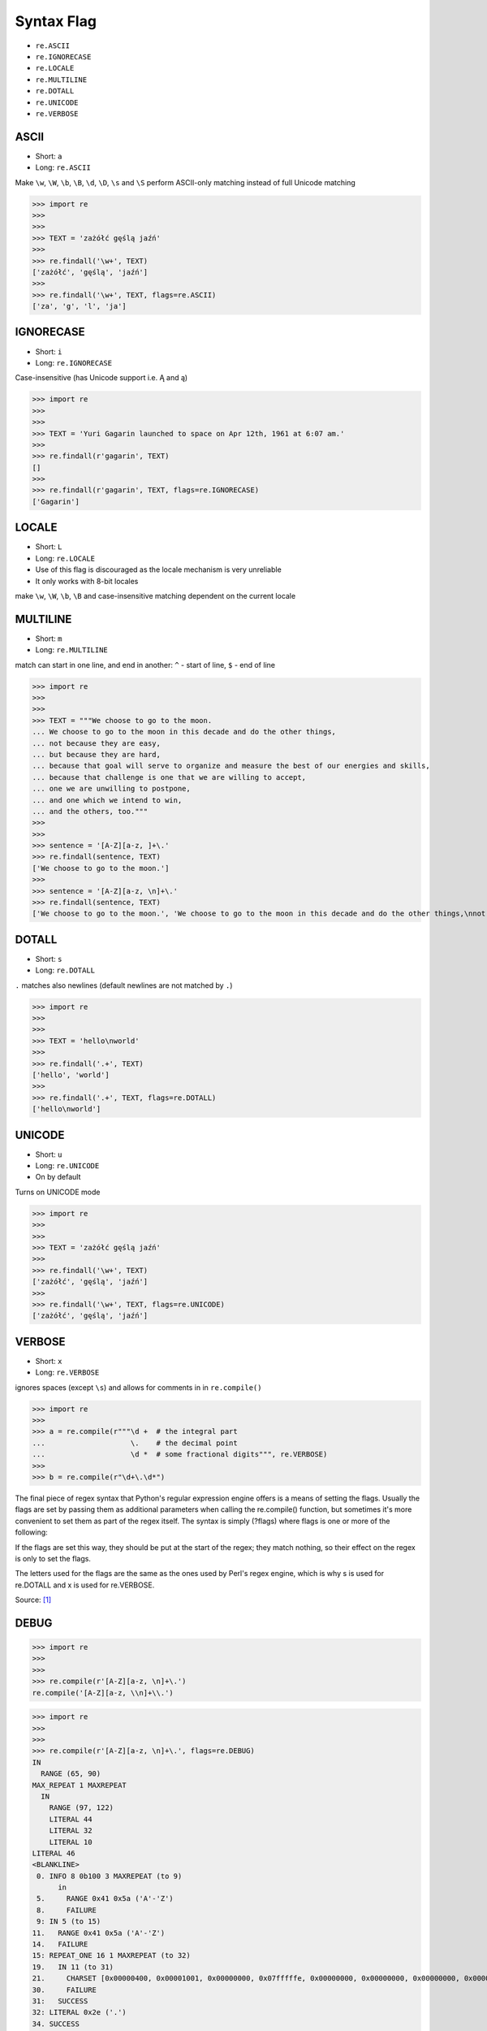Syntax Flag
===========
* ``re.ASCII``
* ``re.IGNORECASE``
* ``re.LOCALE``
* ``re.MULTILINE``
* ``re.DOTALL``
* ``re.UNICODE``
* ``re.VERBOSE``


ASCII
-----
* Short: ``a``
* Long: ``re.ASCII``

Make ``\w``, ``\W``, ``\b``, ``\B``, ``\d``, ``\D``, ``\s`` and ``\S`` perform ASCII-only matching instead of full Unicode matching

>>> import re
>>>
>>>
>>> TEXT = 'zażółć gęślą jaźń'
>>>
>>> re.findall('\w+', TEXT)
['zażółć', 'gęślą', 'jaźń']
>>>
>>> re.findall('\w+', TEXT, flags=re.ASCII)
['za', 'g', 'l', 'ja']


IGNORECASE
----------
* Short: ``i``
* Long: ``re.IGNORECASE``

Case-insensitive (has Unicode support i.e. Ą and ą)

>>> import re
>>>
>>>
>>> TEXT = 'Yuri Gagarin launched to space on Apr 12th, 1961 at 6:07 am.'
>>>
>>> re.findall(r'gagarin', TEXT)
[]
>>>
>>> re.findall(r'gagarin', TEXT, flags=re.IGNORECASE)
['Gagarin']


LOCALE
------
* Short: ``L``
* Long: ``re.LOCALE``
* Use of this flag is discouraged as the locale mechanism is very unreliable
* It only works with 8-bit locales

make ``\w``, ``\W``, ``\b``, ``\B`` and case-insensitive matching dependent on the current locale


MULTILINE
----------
* Short: ``m``
* Long: ``re.MULTILINE``

match can start in one line, and end in another: ``^`` - start of line, ``$`` - end of line

>>> import re
>>>
>>>
>>> TEXT = """We choose to go to the moon.
... We choose to go to the moon in this decade and do the other things,
... not because they are easy,
... but because they are hard,
... because that goal will serve to organize and measure the best of our energies and skills,
... because that challenge is one that we are willing to accept,
... one we are unwilling to postpone,
... and one which we intend to win,
... and the others, too."""
>>>
>>>
>>> sentence = '[A-Z][a-z, ]+\.'
>>> re.findall(sentence, TEXT)
['We choose to go to the moon.']
>>>
>>> sentence = '[A-Z][a-z, \n]+\.'
>>> re.findall(sentence, TEXT)
['We choose to go to the moon.', 'We choose to go to the moon in this decade and do the other things,\nnot because they are easy,\nbut because they are hard,\nbecause that goal will serve to organize and measure the best of our energies and skills,\nbecause that challenge is one that we are willing to accept,\none we are unwilling to postpone,\nand one which we intend to win,\nand the others, too.']


DOTALL
------
* Short: ``s``
* Long: ``re.DOTALL``

``.`` matches also newlines (default newlines are not matched by ``.``)

>>> import re
>>>
>>>
>>> TEXT = 'hello\nworld'
>>>
>>> re.findall('.+', TEXT)
['hello', 'world']
>>>
>>> re.findall('.+', TEXT, flags=re.DOTALL)
['hello\nworld']


UNICODE
-------
* Short: ``u``
* Long: ``re.UNICODE``
* On by default

Turns on UNICODE mode

>>> import re
>>>
>>>
>>> TEXT = 'zażółć gęślą jaźń'
>>>
>>> re.findall('\w+', TEXT)
['zażółć', 'gęślą', 'jaźń']
>>>
>>> re.findall('\w+', TEXT, flags=re.UNICODE)
['zażółć', 'gęślą', 'jaźń']


VERBOSE
-------
* Short: ``x``
* Long: ``re.VERBOSE``

ignores spaces (except ``\s``) and allows for comments in in ``re.compile()``

>>> import re
>>>
>>> a = re.compile(r"""\d +  # the integral part
...                    \.    # the decimal point
...                    \d *  # some fractional digits""", re.VERBOSE)
>>>
>>> b = re.compile(r"\d+\.\d*")

The final piece of regex syntax that Python's regular expression engine offers is a means of setting the flags. Usually the flags are set by passing them as additional parameters when calling the re.compile() function, but sometimes it's more convenient to set them as part of the regex itself. The syntax is simply (?flags) where flags is one or more of the following:

If the flags are set this way, they should be put at the start of the regex; they match nothing, so their effect on the regex is only to set the flags.

The letters used for the flags are the same as the ones used by Perl's regex engine, which is why s is used for re.DOTALL and x is used for re.VERBOSE.

Source: [#Summerfield2008]_


DEBUG
-----
>>> import re
>>>
>>>
>>> re.compile(r'[A-Z][a-z, \n]+\.')
re.compile('[A-Z][a-z, \\n]+\\.')

>>> import re
>>>
>>>
>>> re.compile(r'[A-Z][a-z, \n]+\.', flags=re.DEBUG)
IN
  RANGE (65, 90)
MAX_REPEAT 1 MAXREPEAT
  IN
    RANGE (97, 122)
    LITERAL 44
    LITERAL 32
    LITERAL 10
LITERAL 46
<BLANKLINE>
 0. INFO 8 0b100 3 MAXREPEAT (to 9)
      in
 5.     RANGE 0x41 0x5a ('A'-'Z')
 8.     FAILURE
 9: IN 5 (to 15)
11.   RANGE 0x41 0x5a ('A'-'Z')
14.   FAILURE
15: REPEAT_ONE 16 1 MAXREPEAT (to 32)
19.   IN 11 (to 31)
21.     CHARSET [0x00000400, 0x00001001, 0x00000000, 0x07fffffe, 0x00000000, 0x00000000, 0x00000000, 0x00000000]
30.     FAILURE
31:   SUCCESS
32: LITERAL 0x2e ('.')
34. SUCCESS
re.compile('[A-Z][a-z, \\n]+\\.', re.DEBUG)


References
----------
.. [#Summerfield2008] Summerfield, Mark. Programming in Python 3. Regular Expressions. Chapter: 12. Pages: 445-465. Year: 2008. Retrieved: 2021-04-11. Publisher: Addison-Wesley Professional. ISBN: 978-0-13-712929-4. URL: https://www.informit.com/articles/article.aspx?p=1278986
